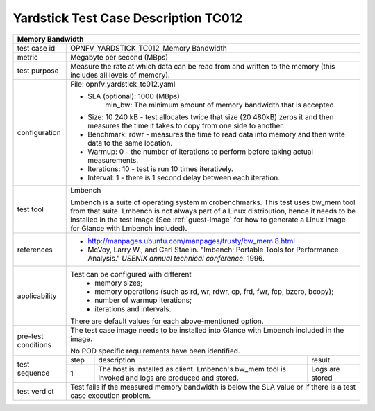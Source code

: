
*************************************
Yardstick Test Case Description TC012
*************************************

+-----------------------------------------------------------------------------+
|Memory Bandwidth                                                             |
+==============+==============================================================+
|test case id  | OPNFV_YARDSTICK_TC012_Memory Bandwidth                       |
+--------------+--------------------------------------------------------------+
|metric        | Megabyte per second (MBps)                                   |
+--------------+--------------------------------------------------------------+
|test purpose  | Measure the rate at which data can be read from and written  |
|              | to the memory (this includes all levels of memory).          |
+--------------+--------------------------------------------------------------+
|configuration | File: opnfv_yardstick_tc012.yaml                             |
|              |                                                              |
|              | * SLA (optional): 1000 (MBps)                                |
|              |     min_bw: The minimum amount of memory bandwidth that is   |
|              |     accepted.                                                |
|              | * Size: 10 240 kB - test allocates twice that size (20 480kB)|
|              |   zeros it and then measures the time it takes to copy from  |
|              |   one side to another.                                       |
|              | * Benchmark: rdwr - measures the time to read data into      |
|              |   memory and then write data to the same location.           |
|              | * Warmup: 0 - the number of iterations to perform before     |
|              |   taking actual measurements.                                |
|              | * Iterations: 10 - test is run 10 times iteratively.         |
|              | * Interval: 1 - there is 1 second delay between each         |
|              |   iteration.                                                 |
+--------------+--------------------------------------------------------------+
|test tool     | Lmbench                                                      |
|              |                                                              |
|              | Lmbench is a suite of operating system microbenchmarks. This |
|              | test uses bw_mem tool from that suite.                       |
|              | Lmbench is not always part of a Linux distribution, hence it |
|              | needs to be installed in the test image                      |
|              | (See :ref:`guest-image` for how to generate a Linux image    |
|              | for Glance with Lmbench included).                           |
+--------------+--------------------------------------------------------------+
|references    | * http://manpages.ubuntu.com/manpages/trusty/bw_mem.8.html   |
|              |                                                              |
|              | * McVoy, Larry W., and Carl Staelin. "lmbench: Portable Tools|
|              |   for Performance Analysis." *USENIX annual technical        |
|              |   conference*. 1996.                                         |
+--------------+--------------------------------------------------------------+
|applicability | Test can be configured with different                        |
|              |   * memory sizes;                                            |
|              |   * memory operations (such as rd, wr, rdwr, cp, frd, fwr,   |
|              |     fcp, bzero, bcopy);                                      |
|              |   * number of warmup iterations;                             |
|              |   * iterations and intervals.                                |
|              | There are default values for each above-mentioned option.    |
+--------------+--------------------------------------------------------------+
|pre-test      | The test case image needs to be installed into Glance        |
|conditions    | with Lmbench included in the image.                          |
|              |                                                              |
|              | No POD specific requirements have been identified.           |
+--------------+------+----------------------------------+--------------------+
|test sequence | step | description                      | result             |
|              +------+----------------------------------+--------------------+
|              |  1   | The host is installed as client. | Logs are stored    |
|              |      | Lmbench's bw_mem tool is invoked |                    |
|              |      | and logs are produced and stored.|                    |
+--------------+------+----------------------------------+--------------------+
|test verdict  | Test fails if the measured memory bandwidth is below the SLA |
|              | value or if there is a test case execution problem.          |
+--------------+--------------------------------------------------------------+
